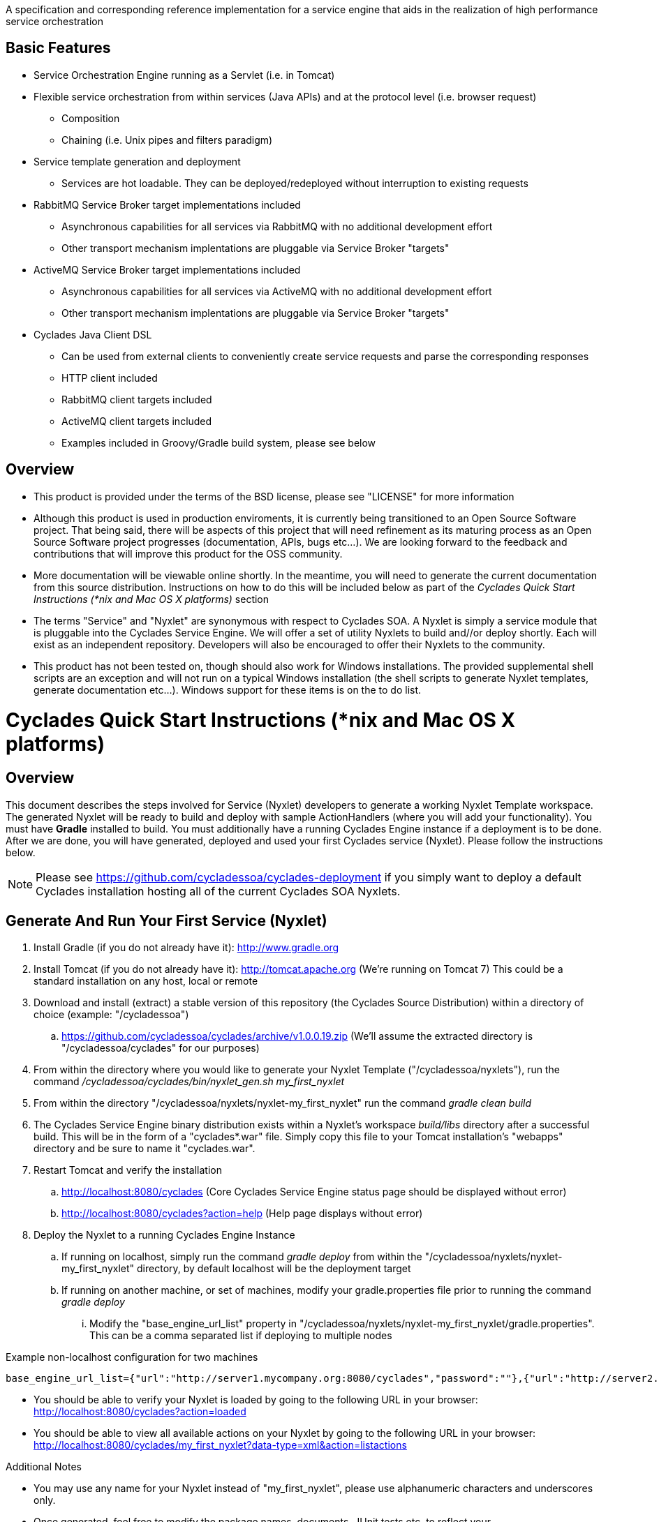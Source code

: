 ////////////////////////////////////////////////////////////////////////////////
Copyright (c) 2012, THE BOARD OF TRUSTEES OF THE LELAND STANFORD JUNIOR UNIVERSITY
All rights reserved.

Redistribution and use in source and binary forms, with or without modification,
are permitted provided that the following conditions are met:

   Redistributions of source code must retain the above copyright notice,
   this list of conditions and the following disclaimer.
   Redistributions in binary form must reproduce the above copyright notice,
   this list of conditions and the following disclaimer in the documentation
   and/or other materials provided with the distribution.
   Neither the name of the STANFORD UNIVERSITY nor the names of its contributors
   may be used to endorse or promote products derived from this software without
   specific prior written permission.

THIS SOFTWARE IS PROVIDED BY THE COPYRIGHT HOLDERS AND CONTRIBUTORS "AS IS" AND
ANY EXPRESS OR IMPLIED WARRANTIES, INCLUDING, BUT NOT LIMITED TO, THE IMPLIED
WARRANTIES OF MERCHANTABILITY AND FITNESS FOR A PARTICULAR PURPOSE ARE DISCLAIMED.
IN NO EVENT SHALL THE COPYRIGHT HOLDER OR CONTRIBUTORS BE LIABLE FOR ANY DIRECT,
INDIRECT, INCIDENTAL, SPECIAL, EXEMPLARY, OR CONSEQUENTIAL DAMAGES (INCLUDING,
BUT NOT LIMITED TO, PROCUREMENT OF SUBSTITUTE GOODS OR SERVICES; LOSS OF USE,
DATA, OR PROFITS; OR BUSINESS INTERRUPTION) HOWEVER CAUSED AND ON ANY THEORY OF
LIABILITY, WHETHER IN CONTRACT, STRICT LIABILITY, OR TORT (INCLUDING NEGLIGENCE
OR OTHERWISE) ARISING IN ANY WAY OUT OF THE USE OF THIS SOFTWARE, EVEN IF ADVISED
OF THE POSSIBILITY OF SUCH DAMAGE.
////////////////////////////////////////////////////////////////////////////////

A specification and corresponding reference implementation for a service engine that aids in the realization of high performance service orchestration

== Basic Features

* Service Orchestration Engine running as a Servlet (i.e. in Tomcat)
* Flexible service orchestration from within services (Java APIs) and at the protocol level (i.e. browser request)
	** Composition
	** Chaining (i.e. Unix pipes and filters paradigm)
* Service template generation and deployment
        ** Services are hot loadable. They can be deployed/redeployed without interruption to existing requests
* RabbitMQ Service Broker target implementations included
	** Asynchronous capabilities for all services via RabbitMQ with no additional development effort
	** Other transport mechanism implentations are pluggable via Service Broker "targets"
* ActiveMQ Service Broker target implementations included
        ** Asynchronous capabilities for all services via ActiveMQ with no additional development effort
        ** Other transport mechanism implentations are pluggable via Service Broker "targets"
* Cyclades Java Client DSL
        ** Can be used from external clients to conveniently create service requests and parse the corresponding responses
        ** HTTP client included
        ** RabbitMQ client targets included
        ** ActiveMQ client targets included
        ** Examples included in Groovy/Gradle build system, please see below

== Overview

* This product is provided under the terms of the BSD license, please see "LICENSE" for more information

* Although this product is used in production enviroments, it is currently being transitioned to an Open Source Software project. That being said, there will be aspects of this project that will need refinement as its maturing process as an Open Source Software project progresses (documentation, APIs, bugs etc...). We are looking forward to the feedback and contributions that will improve this product for the OSS community.

* More documentation will be viewable online shortly. In the meantime, you will need to generate the current documentation from this source distribution. Instructions on how to do this will be included below as part of the _Cyclades Quick Start Instructions (*nix and Mac OS X platforms)_ section

* The terms "Service" and "Nyxlet" are synonymous with respect to Cyclades SOA. A Nyxlet is simply a service module that is pluggable into the Cyclades Service Engine. We will offer a set of utility Nyxlets to build and//or deploy shortly. Each will exist as an independent repository. Developers will also be encouraged to offer their Nyxlets to the community. 

* This product has not been tested on, though should also work for Windows installations. The provided supplemental shell scripts are an exception and will not run on a typical Windows installation (the shell scripts to generate Nyxlet templates, generate documentation etc...). Windows support for these items is on the to do list.

= Cyclades Quick Start Instructions (*nix and Mac OS X platforms)

== Overview

This document describes the steps involved for Service (Nyxlet) developers to generate a working Nyxlet Template workspace. The generated Nyxlet will be ready to build and deploy with sample ActionHandlers (where you will add your functionality). You must have *Gradle* installed to build. You must additionally have a running Cyclades Engine instance if a deployment is to be done. After we are done, you will have generated, deployed and used your first Cyclades service (Nyxlet). Please follow the instructions below.

[NOTE]
Please see https://github.com/cycladessoa/cyclades-deployment if you simply want to deploy a default Cyclades installation hosting all of the current Cyclades SOA Nyxlets.

== Generate And Run Your First Service (Nyxlet)

. Install Gradle (if you do not already have it): http://www.gradle.org

. Install Tomcat (if you do not already have it): http://tomcat.apache.org (We're running on Tomcat 7) This could be a standard installation on any host, local or remote

. Download and install (extract) a stable version of this repository (the Cyclades Source Distribution) within a directory of choice (example: "/cycladessoa")
	.. https://github.com/cycladessoa/cyclades/archive/v1.0.0.19.zip (We'll assume the extracted directory is "/cycladessoa/cyclades" for our purposes)

. From within the directory where you would like to generate your Nyxlet Template ("/cycladessoa/nyxlets"),  run the command _/cycladessoa/cyclades/bin/nyxlet_gen.sh my_first_nyxlet_

. From within the directory "/cycladessoa/nyxlets/nyxlet-my_first_nyxlet" run the command _gradle clean build_

. The Cyclades Service Engine binary distribution exists within a Nyxlet's workspace _build/libs_ directory after a successful build. This will be in the form of a "cyclades*.war" file. Simply copy this file to your Tomcat installation's "webapps" directory and be sure to name it "cyclades.war".

. Restart Tomcat and verify the installation
	.. http://localhost:8080/cyclades (Core Cyclades Service Engine status page should be displayed without error)
	.. http://localhost:8080/cyclades?action=help (Help page displays without error)

. Deploy the Nyxlet to a running Cyclades Engine Instance
	.. If running on localhost, simply run the command _gradle deploy_ from within the "/cycladessoa/nyxlets/nyxlet-my_first_nyxlet" directory, by default localhost will be the deployment target
	.. If running on another machine, or set of machines, modify your gradle.properties file prior to running the command _gradle deploy_
		... Modify the "base_engine_url_list" property in "/cycladessoa/nyxlets/nyxlet-my_first_nyxlet/gradle.properties". This can be a comma separated list if deploying to multiple nodes

.Example non-localhost configuration for two machines
----
base_engine_url_list={"url":"http://server1.mycompany.org:8080/cyclades","password":""},{"url":"http://server2.mycompany.org:8080/cyclades","password":""}
----

* You should be able to verify your Nyxlet is loaded by going to the following URL in your browser: http://localhost:8080/cyclades?action=loaded
* You should be able to view all available actions on your Nyxlet by going to the following URL in your browser: http://localhost:8080/cyclades/my_first_nyxlet?data-type=xml&action=listactions

.Additional Notes
* You may use any name for your Nyxlet instead of "my_first_nyxlet", please use alphanumeric characters and underscores only.
* Once generated, feel free to modify the package names, documents, JUnit tests etc. to reflect your company's/organization's taste.
* Within your Cyclades Source Distribution, please see _/cycladessoa/cyclades/nyxlets/hello_world_ for more examples of how to use Cyclades (intra service orchestration, logging, request validation etc...)
* Please see https://github.com/cycladessoa/cyclades-deployment for an alternative and preferred Cyclades Service Engine deployment procedure providing greater operational maintainability for your Cyclades installation.

== Send Requests To Your Newly Created And Deployed Service/Nyxlet

=== Cyclades Java DSL Via Groovy/Gradle

X-STROMA service requests can be created and executed with the Cyclades Java DSL. Example HTTP service requests can be executed with the following commands:

* gradle javaClientDSLExample
    ** Runs a single X-STROMA request
* gradle javaClientDSLExamples
    ** Runs mutiple high level X-STROMA request examples
* gradle javaClientDSLExample_STROMA 
    ** Runs a STROMA request (direct service request, not via X-STROMA)

Please see the following file for the HTTP client examples: /cycladessoa/nyxlets/nyxlet-my_first_nyxlet/cyclades_java_client_dsl.gradle

Example Message Queue  X-STROMA service requests and general client to queue access can be executed with the following commands:

[NOTE]
You must have at least one of the supported Message Queues installed to run these examples...RabbitMQ and ActiveMQ for their respective targets below.

* gradle rabbitMQConsumerTargetExample/activeMQConsumerTargetExample
    ** Runs a multi threaded consumer for a specified queue
    ** Run this command first to initialize the queues for RabbitMQ
* gradle rabbitMQXSTROMAProducerTargetExample/activeMQXSTROMAProducerTargetExample
    ** Produces a X-STROMA message to the specified queue
    ** Good example of how to submit an asynchronous X-STROMA request to a Cyclades instance consuming from the specified queue
* gradle rabbitMQTextProducerTargetExample/activeMQTextProducerTargetExample
    ** Produces a Text message to the specified queue
* gradle rabbitMQBinaryProducerTargetExample/activeMQBinaryProducerTargetExample
    ** Produces a binary message to the specified queue

Please see the following file for the Message Queue client examples: /cycladessoa/nyxlets/nyxlet-my_first_nyxlet/cyclades_java_client_servicebroker_targets.gradle

[NOTE]
Please feel free to modify and experiment with these Groovy/Gradle targets. Gradle and/or Groovy provide a convenient mechanism for rapidly developing clients using the Cyclades Java DSL, and clients in general.

=== Browser 

Copy and paste the entries in the file "/cycladessoa/nyxlets/nyxlet-my_first_nyxlet/REQUEST_EXAMPLES" to a browser. These are just a few examples of how to access and verify your service.

== Generate Current Documentation

. Install Gradle (if you do not already have it): http://www.gradle.org

. Download and install "AsciiDoc" (if you do not already have it): http://www.methods.co.nz/asciidoc

. From within the base directory of your Cyclades Source Distribution, run the command _./doc_gen.sh . generated_docs_ If you have not previously downloaded and installed the Cyclades Source Distribution, please do the following before generating the documentation:
	.. Download and install (extract) a stable version of this repository (the Cyclades Source Distribution) within a directory of choice (example: "/cycladessoa")
        	... https://github.com/cycladessoa/cyclades/archive/v1.0.0.19.zip (We'll assume the extracted directory is "/cycladessoa/cyclades" for our purposes)

. Open the file "/cycladessoa/cyclades/generated_docs/index.html" in a browser window

[NOTE]
Please keep in mind this is an initial version of the documentation and we will be working on improvements throughout this project.

== Naming

=== Terms

* *STROMA*: (protocol) Service TRansaction Orchestration Messaging Architecture
* *X-STROMA*: (protocol) "Trans", or "across" STROMA
* *Nyxlet*: A service module that is pluggable into the Cyclades Service Engine

=== Etymons

* *"Stroma"*: _Wikipedia_ (animal tissue), the connective, functionally supportive framework of a biological cell, tissue, or organ
* *"Nyx"*: _Wikipedia_ (Νύξ, "night") – Nox in Latin translation – is the Greek goddess (or personification) of the night. A shadowy figure, Nyx stood at or near the beginning of creation, and was the mother of other personified gods such as Hypnos (Sleep) and Thánatos (Death)


